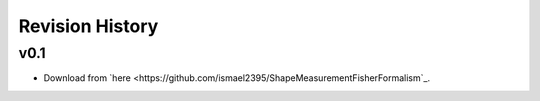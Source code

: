 Revision History
================

v0.1
----
- Download from `here <https://github.com/ismael2395/ShapeMeasurementFisherFormalism`_.